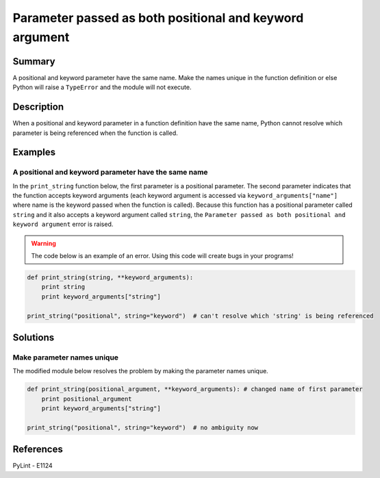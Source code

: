 Parameter passed as both positional and keyword argument
========================================================

Summary
-------

A positional and keyword parameter have the same name. Make the names unique in the function definition or else Python will raise a ``TypeError`` and the module will not execute.

Description
-----------

When a positional and keyword parameter in a function definition have the same name, Python cannot resolve which parameter is being referenced when the function is called.

Examples
----------

A positional and keyword parameter have the same name
.....................................................

In the ``print_string`` function below, the first parameter is a positional parameter. The second parameter indicates that the function accepts keyword arguments (each keyword argument is accessed via ``keyword_arguments["name"]`` where name is the keyword passed when the function is called). Because this function has a positional parameter called ``string`` and it also accepts a keyword argument called ``string``, the ``Parameter passed as both positional and keyword argument`` error is raised.

.. warning:: The code below is an example of an error. Using this code will create bugs in your programs!

.. code:: python

    def print_string(string, **keyword_arguments):
        print string
        print keyword_arguments["string"]

    print_string("positional", string="keyword")  # can't resolve which 'string' is being referenced

Solutions
---------

Make parameter names unique
...........................

The modified module below resolves the problem by making the parameter names unique.

.. code:: python

    def print_string(positional_argument, **keyword_arguments): # changed name of first parameter
        print positional_argument 
        print keyword_arguments["string"]

    print_string("positional", string="keyword")  # no ambiguity now
    
References
----------
PyLint - E1124
